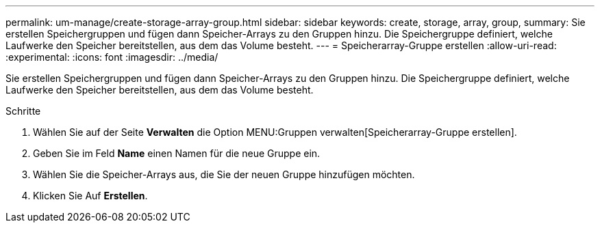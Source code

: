 ---
permalink: um-manage/create-storage-array-group.html 
sidebar: sidebar 
keywords: create, storage, array, group, 
summary: Sie erstellen Speichergruppen und fügen dann Speicher-Arrays zu den Gruppen hinzu. Die Speichergruppe definiert, welche Laufwerke den Speicher bereitstellen, aus dem das Volume besteht. 
---
= Speicherarray-Gruppe erstellen
:allow-uri-read: 
:experimental: 
:icons: font
:imagesdir: ../media/


[role="lead"]
Sie erstellen Speichergruppen und fügen dann Speicher-Arrays zu den Gruppen hinzu. Die Speichergruppe definiert, welche Laufwerke den Speicher bereitstellen, aus dem das Volume besteht.

.Schritte
. Wählen Sie auf der Seite *Verwalten* die Option MENU:Gruppen verwalten[Speicherarray-Gruppe erstellen].
. Geben Sie im Feld *Name* einen Namen für die neue Gruppe ein.
. Wählen Sie die Speicher-Arrays aus, die Sie der neuen Gruppe hinzufügen möchten.
. Klicken Sie Auf *Erstellen*.

